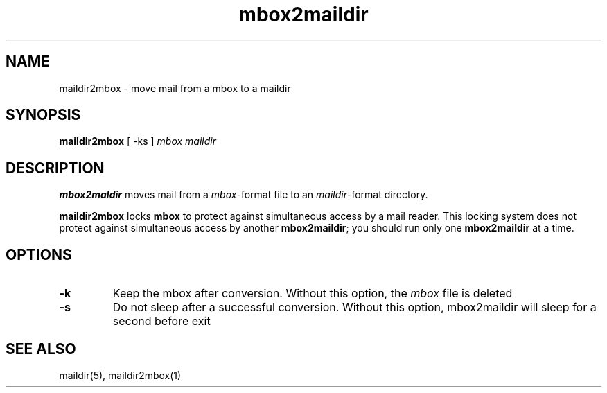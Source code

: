.TH mbox2maildir 1
.SH NAME
maildir2mbox \- move mail from a mbox to a maildir
.SH SYNOPSIS
.B maildir2mbox
[
-ks 
]
.I mbox maildir

.SH DESCRIPTION
.B mbox2maldir
moves mail from a
.IR mbox -format
file to an
.IR maildir -format
directory.

.B maildir2mbox
locks
.B mbox
to protect against simultaneous access by a mail reader.
This locking system does not protect against simultaneous access
by another
.BR mbox2maildir ;
you should run only one
.B mbox2maildir
at a time.

.SH OPTIONS

.TP
.B \-k
Keep the mbox after conversion. Without this option, the \fImbox\fR file is deleted

.TP
.B \-s
Do not sleep after a successful conversion. Without this option, mbox2maildir will sleep for a second before exit

.SH "SEE ALSO"
maildir(5), maildir2mbox(1)
